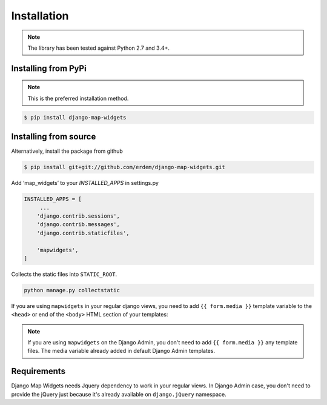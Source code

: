 Installation
------------
.. note:: The library has been tested against Python 2.7 and 3.4+.


Installing from PyPi
^^^^^^^^^^^^^^^^^^^^
.. note:: This is the preferred installation method.

.. code-block:: console

    $ pip install django-map-widgets


Installing from source
^^^^^^^^^^^^^^^^^^^^^^
Alternatively, install the package from github

.. code-block:: console

    $ pip install git+git://github.com/erdem/django-map-widgets.git


Add ‘map_widgets’ to your `INSTALLED_APPS` in settings.py


.. code-block:: python

    INSTALLED_APPS = [
         ...
        'django.contrib.sessions',
        'django.contrib.messages',
        'django.contrib.staticfiles',

        'mapwidgets',
    ]

Collects the static files into ``STATIC_ROOT``.

.. code-block:: bash
    
    python manage.py collectstatic


If you are using ``mapwidgets`` in your regular django views, you need to add ``{{ form.media }}`` template variable to the ``<head>`` or end of the ``<body>`` HTML section of your templates:

.. code-block:: html
    <!DOCTYPE html>
    <html>
    <head>
      ...
      {{ form.media }}
    </head>
    <body>
    ...
    </body>
    </html>

.. note:: If you are using ``mapwidgets`` on the Django Admin, you don't need to add ``{{ form.media }}`` any template files. The media variable already added in default Django Admin templates.

Requirements
^^^^^^^^^^^^

Django Map Widgets needs Jquery dependency to work in your regular views. In Django Admin case, you don't need to provide the jQuery just because it's already available on ``django.jQuery`` namespace.

